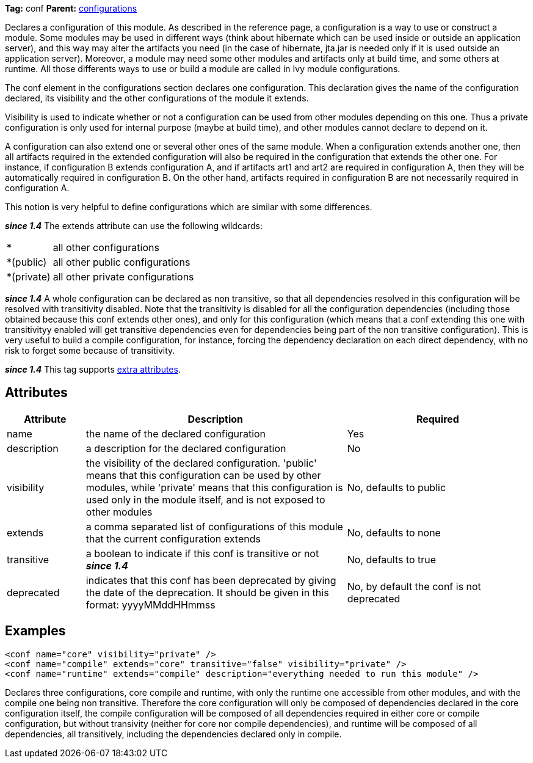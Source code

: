 
*Tag:* conf *Parent:* link:../ivyfile/configurations.html[configurations]

Declares a configuration of this module. As described in the reference page, a configuration is a way to use or construct a module. Some modules may be used in different ways (think about hibernate which can be used inside or outside an application server), and this way may alter the artifacts you need (in the case of hibernate, jta.jar is needed only if it is used outside an application server). Moreover, a module may need some other modules and artifacts only at build time, and some others at runtime. All those differents ways to use or build a module are called in Ivy module configurations.

The conf element in the configurations section declares one configuration. This declaration gives the name of the configuration declared, its visibility and the other configurations of the module it extends.

Visibility is used to indicate whether or not a configuration can be used from other modules depending on this one. Thus a private configuration is only used for internal purpose (maybe at build time), and other modules cannot declare to depend on it. 

A configuration can also extend one or several other ones of the same module. When a configuration extends another one, then all artifacts required in the extended configuration will also be required in the configuration that extends the other one. For instance, if configuration B extends configuration A, and if artifacts art1 and art2 are required in configuration A, then they will be automatically required in configuration B. On the other hand, artifacts required in configuration B are not necessarily required in configuration A.

This notion is very helpful to define configurations which are similar with some differences.

*__since 1.4__* The extends attribute can use the following wildcards:
[cols="15%,50%"]
|=======
|*|all other configurations
|*(public)|all other public configurations
|*(private)|all other private configurations
|=======




*__since 1.4__* A whole configuration can be declared as non transitive, so that all dependencies resolved in this configuration will be resolved with transitivity disabled. Note that the transitivity is disabled for all the configuration dependencies (including those obtained because this conf extends other ones), and only for this configuration (which means that a conf extending this one with transitivityy enabled will get transitive dependencies even for dependencies being part of the non transitive configuration).
This is very useful to build a compile configuration, for instance, forcing the dependency declaration on each direct dependency, with no risk to forget some because of transitivity.

*__since 1.4__* This tag supports link:../concept.html#extra[extra attributes].

== Attributes


[options="header",cols="15%,50%,35%"]
|=======
|Attribute|Description|Required
|name|the name of the declared configuration|Yes
|description|a description for the declared configuration|No
|visibility|the visibility of the declared configuration. 
    'public' means that this configuration can be used by other modules, while 'private' means that this configuration is used only in the module itself, and is not exposed to other modules|No, defaults to public
|extends|a comma separated list of configurations of this module that the 
    current configuration extends|No, defaults to none
|transitive|a boolean to indicate if this conf is transitive or not *__since 1.4__*|No, defaults to true
|deprecated|indicates that this conf has been deprecated by giving the date of the deprecation. 
    	It should be given in this format: yyyyMMddHHmmss|No, by default the conf is not deprecated
|=======



== Examples


[source]
----

<conf name="core" visibility="private" />
<conf name="compile" extends="core" transitive="false" visibility="private" />
<conf name="runtime" extends="compile" description="everything needed to run this module" />

----

Declares three configurations, core compile and runtime, with only the runtime one accessible from other modules, and with the compile one being non transitive.
Therefore the core configuration will only be composed of dependencies declared in the core configuration itself, the compile configuration will be composed of all dependencies required in either core or compile configuration, but without transivity (neither for core nor compile dependencies), and runtime will be composed of all dependencies, all transitively, including the dependencies declared only in compile.